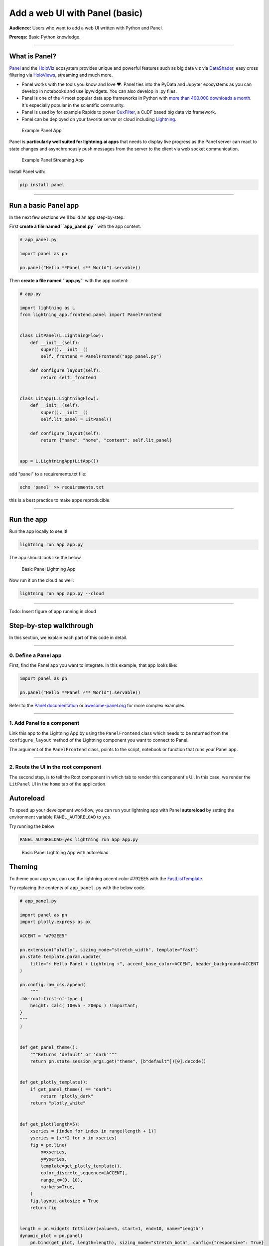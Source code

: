 ###################################
Add a web UI with Panel (basic)
###################################

**Audience:** Users who want to add a web UI written with Python and Panel.

**Prereqs:** Basic Python knowledge.

----

**************
What is Panel?
**************

`Panel`_ and the `HoloViz`_ ecosystem provides unique and powerful
features such as big data viz via `DataShader`_, easy cross filtering
via `HoloViews`_, streaming and much more.

- Panel works with the tools you know and love ❤️. Panel ties into the PyData and Jupyter ecosystems as you can develop in notebooks and use ipywidgets. You can also develop in .py files.
- Panel is one of the 4 most popular data app frameworks in Python with `more than 400.000 downloads a month <https://pyviz.org/tools.html#dashboarding>`_. It's especially popular in the scientific community.
- Panel is used by for example Rapids to power `CuxFilter`_, a CuDF based big data viz framework.
- Panel can be deployed on your favorite server or cloud including `Lightning`_.

.. figure:: https://raw.githubusercontent.com/MarcSkovMadsen/awesome-panel-assets/master/videos/panel-lightning/panel-intro.gif
   :alt: Example Panel App

   Example Panel App

Panel is **particularly well suited for lightning.ai apps** that needs to display live progress as the Panel server can react
to state changes and asynchronously push messages from the server to the client via web socket communication.

.. figure:: https://raw.githubusercontent.com/MarcSkovMadsen/awesome-panel-assets/master/videos/panel-lightning/panel-streaming.gif
   :alt: Example Panel Streaming App

   Example Panel Streaming App

Install Panel with:

.. code:: bash

    pip install panel

----

*************************
Run a basic Panel app
*************************

In the next few sections we'll build an app step-by-step.

First **create a file named ``app_panel.py``** with the app content:

.. code:: python

    # app_panel.py

    import panel as pn

    pn.panel("Hello **Panel ⚡** World").servable()

Then **create a file named ``app.py``** with the app content:

.. code:: python

    # app.py

    import lightning as L
    from lightning_app.frontend.panel import PanelFrontend


    class LitPanel(L.LightningFlow):
        def __init__(self):
            super().__init__()
            self._frontend = PanelFrontend("app_panel.py")

        def configure_layout(self):
            return self._frontend


    class LitApp(L.LightningFlow):
        def __init__(self):
            super().__init__()
            self.lit_panel = LitPanel()

        def configure_layout(self):
            return {"name": "home", "content": self.lit_panel}


    app = L.LightningApp(LitApp())

add "panel" to a requirements.txt file:

.. code:: bash

    echo 'panel' >> requirements.txt

this is a best practice to make apps reproducible.

----

***********
Run the app
***********

Run the app locally to see it!

.. code:: bash

    lightning run app app.py

The app should look like the below

.. figure:: https://raw.githubusercontent.com/MarcSkovMadsen/awesome-panel-assets/master/images/panel-lightning/panel-lightning-basic.png
   :alt: Basic Panel Lightning App

   Basic Panel Lightning App

Now run it on the cloud as well:

.. code:: bash

    lightning run app app.py --cloud

----

Todo: Insert figure of app running in cloud

************************
Step-by-step walkthrough
************************

In this section, we explain each part of this code in detail.

----

0. Define a Panel app
^^^^^^^^^^^^^^^^^^^^^^^^^

First, find the Panel app you want to integrate. In this example, that app looks like:

.. code:: python

    import panel as pn

    pn.panel("Hello **Panel ⚡** World").servable()

Refer to the `Panel documentation <https://docs.Panel.io/>`_ or `awesome-panel.org <https://awesome-panel.org>`_ for more complex examples.

----

1. Add Panel to a component
^^^^^^^^^^^^^^^^^^^^^^^^^^^^^^^

Link this app to the Lightning App by using the ``PanelFrontend`` class which needs to be returned from
the ``configure_layout`` method of the Lightning component you want to connect to Panel.

.. code:: python
    :emphasize-lines: 7,10

    import lightning as L
    from lightning_app.frontend.panel import PanelFrontend


    class LitPanel(L.LightningFlow):
        def __init__(self):
            super().__init__()
            self._frontend = PanelFrontend("app_panel.py")

        def configure_layout(self):
            return self._frontend


    class LitApp(L.LightningFlow):
        def __init__(self):
            super().__init__()
            self.lit_panel = LitPanel()

        def configure_layout(self):
            return {"name": "home", "content": self.lit_panel}


    app = L.LightningApp(LitApp())

The argument of the ``PanelFrontend`` class, points to the script, notebook or function that
runs your Panel app.

----

2. Route the UI in the root component
^^^^^^^^^^^^^^^^^^^^^^^^^^^^^^^^^^^^^

The second step, is to tell the Root component in which tab to render this component's UI.
In this case, we render the ``LitPanel`` UI in the ``home`` tab of the application.

.. code:: python
    :emphasize-lines: 18

    import lightning as L
    from lightning_app.frontend.panel import PanelFrontend


    class LitPanel(L.LightningFlow):
        def __init__(self):
            super().__init__()
            self._frontend = PanelFrontend("app_panel.py")

        def configure_layout(self):
            return self._frontend


    class LitApp(L.LightningFlow):
        def __init__(self):
            super().__init__()
            self.lit_panel = LitPanel()

        def configure_layout(self):
            return {"name": "home", "content": self.lit_panel}

**********
Autoreload
**********

To speed up your development workflow, you can run your lightning app with Panel **autoreload** by
setting the environment variable ``PANEL_AUTORELOAD`` to ``yes``.

Try running the below

.. code-block::

    PANEL_AUTORELOAD=yes lightning run app app.py

.. figure:: https://raw.githubusercontent.com/MarcSkovMadsen/awesome-panel-assets/master/videos/panel-lightning/panel-lightning-autoreload.gif
   :alt: Basic Panel Lightning App with autoreload

   Basic Panel Lightning App with autoreload

*******
Theming
*******

To theme your app you, can use the lightning accent color #792EE5 with the `FastListTemplate`_.

Try replacing the contents of ``app_panel.py`` with the below code.

.. code:: bash

    # app_panel.py

    import panel as pn
    import plotly.express as px

    ACCENT = "#792EE5"

    pn.extension("plotly", sizing_mode="stretch_width", template="fast")
    pn.state.template.param.update(
        title="⚡ Hello Panel + Lightning ⚡", accent_base_color=ACCENT, header_background=ACCENT
    )

    pn.config.raw_css.append(
        """
    .bk-root:first-of-type {
        height: calc( 100vh - 200px ) !important;
    }
    """
    )


    def get_panel_theme():
        """Returns 'default' or 'dark'"""
        return pn.state.session_args.get("theme", [b"default"])[0].decode()


    def get_plotly_template():
        if get_panel_theme() == "dark":
            return "plotly_dark"
        return "plotly_white"


    def get_plot(length=5):
        xseries = [index for index in range(length + 1)]
        yseries = [x**2 for x in xseries]
        fig = px.line(
            x=xseries,
            y=yseries,
            template=get_plotly_template(),
            color_discrete_sequence=[ACCENT],
            range_x=(0, 10),
            markers=True,
        )
        fig.layout.autosize = True
        return fig


    length = pn.widgets.IntSlider(value=5, start=1, end=10, name="Length")
    dynamic_plot = pn.panel(
        pn.bind(get_plot, length=length), sizing_mode="stretch_both", config={"responsive": True}
    )
    pn.Column(length, dynamic_plot).servable()

Run `pip install plotly pandas` and remember to add the dependencies to the requirements.txt file:

.. code:: bash

    echo 'plotly' >> requirements.txt
    echo 'pandas' >> requirements.txt

Finally run the app

.. code:: bash

    lightning run app app.py

.. figure:: https://raw.githubusercontent.com/MarcSkovMadsen/awesome-panel-assets/master/videos/panel-lightning/panel-lightning-theme.gif
   :alt: Basic Panel Plotly Lightning App with theming

   Basic Panel Plotly Lightning App with theming

.. _Panel: https://panel.holoviz.org/
.. _FastListTemplate: https://panel.holoviz.org/reference/templates/FastListTemplate.html#templates-gallery-fastlisttemplate
.. _HoloViz: https://holoviz.org/
.. _DataShader: https://datashader.org/
.. _HoloViews: https://holoviews.org/
.. _Lightning: https://lightning.ai/
.. _CuxFilter: https://github.com/rapidsai/cuxfilter
.. _AwesomePanel: https://awesome-panel.org/home
